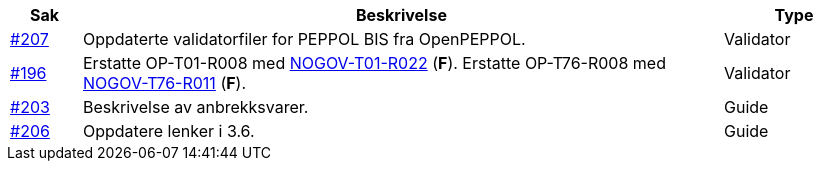 :ruleurl-ord: /ehf/rule/order-1.0/
:ruleurl-res: /ehf/rule/order-response-1.0/

[cols="1,9,2", options="header"]
|===
| Sak | Beskrivelse | Type

| link:https://github.com/difi/vefa-ehf-postaward/issues/207[#207]
| Oppdaterte validatorfiler for PEPPOL BIS fra OpenPEPPOL.
| Validator

| link:https://github.com/difi/vefa-ehf-postaward/issues/196[#196]
| Erstatte OP-T01-R008 med link:{ruleurl-ord}NOGOV-T01-R022/[NOGOV-T01-R022] (**F**). Erstatte OP-T76-R008 med link:{ruleurl-res}NOGOV-T76-R011/[NOGOV-T76-R011] (**F**).
| Validator

| link:https://github.com/difi/vefa-ehf-postaward/issues/203[#203]
| Beskrivelse av anbrekksvarer.
| Guide

| link:https://github.com/difi/vefa-ehf-postaward/issues/206[#206]
| Oppdatere lenker i 3.6.
| Guide

|===
